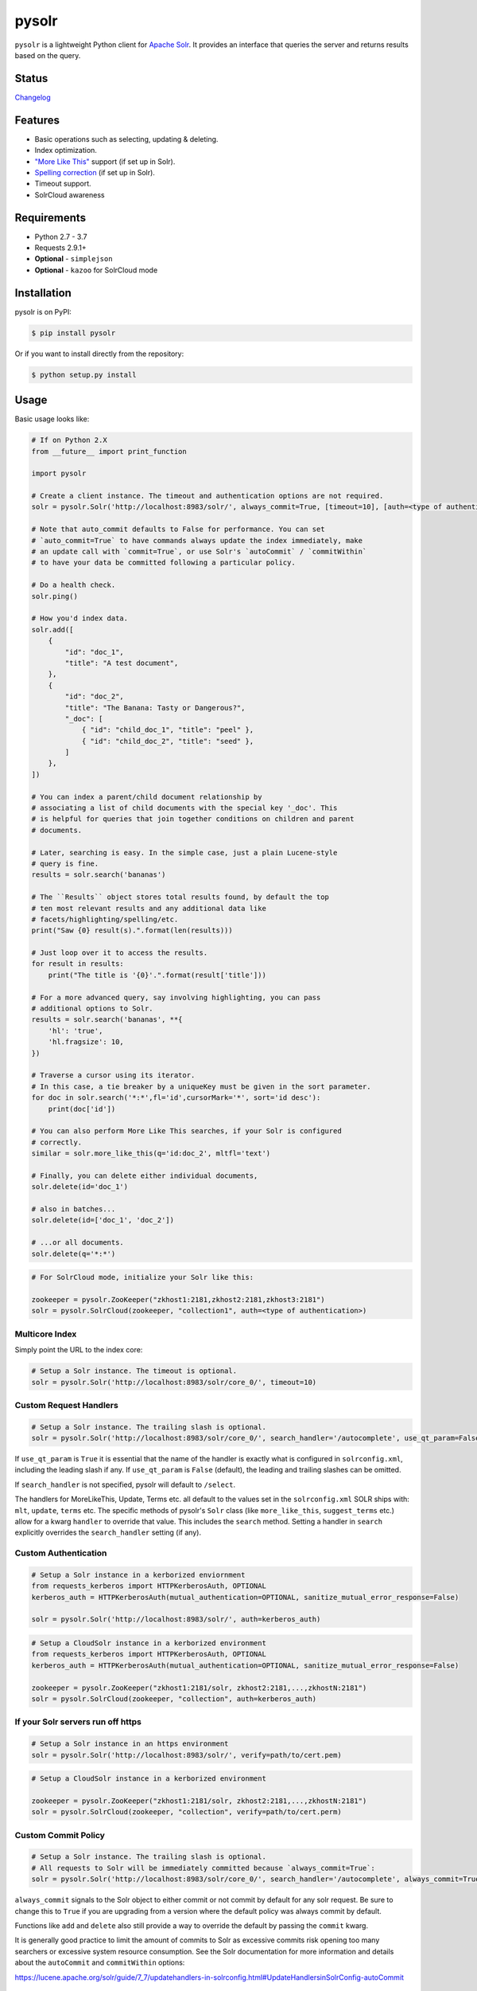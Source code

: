 ======
pysolr
======

``pysolr`` is a lightweight Python client for `Apache Solr`_. It provides an
interface that queries the server and returns results based on the query.

.. _`Apache Solr`: http://lucene.apache.org/solr/

Status
======

.. image:: https://secure.travis-ci.org/django-haystack/pysolr.png
   :target: https://secure.travis-ci.org/django-haystack/pysolr

`Changelog <https://github.com/django-haystack/pysolr/blob/master/CHANGELOG.rst>`_

Features
========

* Basic operations such as selecting, updating & deleting.
* Index optimization.
* `"More Like This" <http://wiki.apache.org/solr/MoreLikeThis>`_ support (if set up in Solr).
* `Spelling correction <http://wiki.apache.org/solr/SpellCheckComponent>`_ (if set up in Solr).
* Timeout support.
* SolrCloud awareness

Requirements
============

* Python 2.7 - 3.7
* Requests 2.9.1+
* **Optional** - ``simplejson``
* **Optional** - ``kazoo`` for SolrCloud mode

Installation
============

pysolr is on PyPI:

.. code-block:: console

   $ pip install pysolr

Or if you want to install directly from the repository:

.. code-block:: console

    $ python setup.py install

Usage
=====

Basic usage looks like:

.. code-block:: python

    # If on Python 2.X
    from __future__ import print_function

    import pysolr

    # Create a client instance. The timeout and authentication options are not required.
    solr = pysolr.Solr('http://localhost:8983/solr/', always_commit=True, [timeout=10], [auth=<type of authentication>])

    # Note that auto_commit defaults to False for performance. You can set
    # `auto_commit=True` to have commands always update the index immediately, make
    # an update call with `commit=True`, or use Solr's `autoCommit` / `commitWithin`
    # to have your data be committed following a particular policy.

    # Do a health check.
    solr.ping()

    # How you'd index data.
    solr.add([
        {
            "id": "doc_1",
            "title": "A test document",
        },
        {
            "id": "doc_2",
            "title": "The Banana: Tasty or Dangerous?",
            "_doc": [
                { "id": "child_doc_1", "title": "peel" },
                { "id": "child_doc_2", "title": "seed" },
            ]
        },
    ])

    # You can index a parent/child document relationship by
    # associating a list of child documents with the special key '_doc'. This
    # is helpful for queries that join together conditions on children and parent
    # documents.

    # Later, searching is easy. In the simple case, just a plain Lucene-style
    # query is fine.
    results = solr.search('bananas')

    # The ``Results`` object stores total results found, by default the top
    # ten most relevant results and any additional data like
    # facets/highlighting/spelling/etc.
    print("Saw {0} result(s).".format(len(results)))

    # Just loop over it to access the results.
    for result in results:
        print("The title is '{0}'.".format(result['title']))

    # For a more advanced query, say involving highlighting, you can pass
    # additional options to Solr.
    results = solr.search('bananas', **{
        'hl': 'true',
        'hl.fragsize': 10,
    })

    # Traverse a cursor using its iterator.
    # In this case, a tie breaker by a uniqueKey must be given in the sort parameter.
    for doc in solr.search('*:*',fl='id',cursorMark='*', sort='id desc'):
        print(doc['id'])

    # You can also perform More Like This searches, if your Solr is configured
    # correctly.
    similar = solr.more_like_this(q='id:doc_2', mltfl='text')

    # Finally, you can delete either individual documents,
    solr.delete(id='doc_1')

    # also in batches...
    solr.delete(id=['doc_1', 'doc_2'])

    # ...or all documents.
    solr.delete(q='*:*')

.. code-block:: python

    # For SolrCloud mode, initialize your Solr like this:

    zookeeper = pysolr.ZooKeeper("zkhost1:2181,zkhost2:2181,zkhost3:2181")
    solr = pysolr.SolrCloud(zookeeper, "collection1", auth=<type of authentication>)


Multicore Index
~~~~~~~~~~~~~~~

Simply point the URL to the index core:

.. code-block:: python

    # Setup a Solr instance. The timeout is optional.
    solr = pysolr.Solr('http://localhost:8983/solr/core_0/', timeout=10)


Custom Request Handlers
~~~~~~~~~~~~~~~~~~~~~~~

.. code-block:: python

    # Setup a Solr instance. The trailing slash is optional.
    solr = pysolr.Solr('http://localhost:8983/solr/core_0/', search_handler='/autocomplete', use_qt_param=False)


If ``use_qt_param`` is ``True`` it is essential that the name of the handler is
exactly what is configured in ``solrconfig.xml``, including the leading slash
if any. If ``use_qt_param`` is ``False`` (default), the leading and trailing
slashes can be omitted.

If ``search_handler`` is not specified, pysolr will default to ``/select``.

The handlers for MoreLikeThis, Update, Terms etc. all default to the values set
in the ``solrconfig.xml`` SOLR ships with: ``mlt``, ``update``, ``terms`` etc.
The specific methods of pysolr's ``Solr`` class (like ``more_like_this``,
``suggest_terms`` etc.) allow for a kwarg ``handler`` to override that value.
This includes the ``search`` method. Setting a handler in ``search`` explicitly
overrides the ``search_handler`` setting (if any).


Custom Authentication
~~~~~~~~~~~~~~~~~~~~~

.. code-block:: python

    # Setup a Solr instance in a kerborized enviornment
    from requests_kerberos import HTTPKerberosAuth, OPTIONAL
    kerberos_auth = HTTPKerberosAuth(mutual_authentication=OPTIONAL, sanitize_mutual_error_response=False)

    solr = pysolr.Solr('http://localhost:8983/solr/', auth=kerberos_auth)

.. code-block:: python

    # Setup a CloudSolr instance in a kerborized environment
    from requests_kerberos import HTTPKerberosAuth, OPTIONAL
    kerberos_auth = HTTPKerberosAuth(mutual_authentication=OPTIONAL, sanitize_mutual_error_response=False)

    zookeeper = pysolr.ZooKeeper("zkhost1:2181/solr, zkhost2:2181,...,zkhostN:2181")
    solr = pysolr.SolrCloud(zookeeper, "collection", auth=kerberos_auth)


If your Solr servers run off https
~~~~~~~~~~~~~~~~~~~~~~~~~~~~~~~~~~

.. code-block:: python

    # Setup a Solr instance in an https environment
    solr = pysolr.Solr('http://localhost:8983/solr/', verify=path/to/cert.pem)

.. code-block:: python

    # Setup a CloudSolr instance in a kerborized environment

    zookeeper = pysolr.ZooKeeper("zkhost1:2181/solr, zkhost2:2181,...,zkhostN:2181")
    solr = pysolr.SolrCloud(zookeeper, "collection", verify=path/to/cert.perm)


Custom Commit Policy
~~~~~~~~~~~~~~~~~~~~

.. code-block:: python

    # Setup a Solr instance. The trailing slash is optional.
    # All requests to Solr will be immediately committed because `always_commit=True`:
    solr = pysolr.Solr('http://localhost:8983/solr/core_0/', search_handler='/autocomplete', always_commit=True)

``always_commit`` signals to the Solr object to either commit or not commit by
default for any solr request. Be sure to change this to ``True`` if you are
upgrading from a version where the default policy was always commit by default.

Functions like ``add`` and ``delete`` also still provide a way to override the
default by passing the ``commit`` kwarg.

It is generally good practice to limit the amount of commits to Solr as
excessive commits risk opening too many searchers or excessive system
resource consumption. See the Solr documentation for more information and
details about the ``autoCommit`` and ``commitWithin`` options:

https://lucene.apache.org/solr/guide/7_7/updatehandlers-in-solrconfig.html#UpdateHandlersinSolrConfig-autoCommit


LICENSE
=======

``pysolr`` is licensed under the New BSD license.

Contributing to pysolr
======================

For consistency, this project uses `pre-commit <https://pre-commit.com/>`_ to manage Git commit hooks:

#. Install the `pre-commit` package: e.g. `brew install pre-commit`,
   `pip install pre-commit`, etc.
#. Run `pre-commit install` each time you check out a new copy of this Git
   repository to ensure that every subsequent commit will be processed by
   running `pre-commit run`, which you may also do as desired. To test the
   entire repository or in a CI scenario, you can check every file rather than
   just the staged ones using `pre-commit run --all`.


Running Tests
=============

The ``run-tests.py`` script will automatically perform the steps below and is
recommended for testing by default unless you need more control.

Running a test Solr instance
~~~~~~~~~~~~~~~~~~~~~~~~~~~~

Downloading, configuring and running Solr 4 looks like this::

    ./start-solr-test-server.sh

Running the tests
~~~~~~~~~~~~~~~~~

.. code-block:: console

    $ python -m unittest tests
